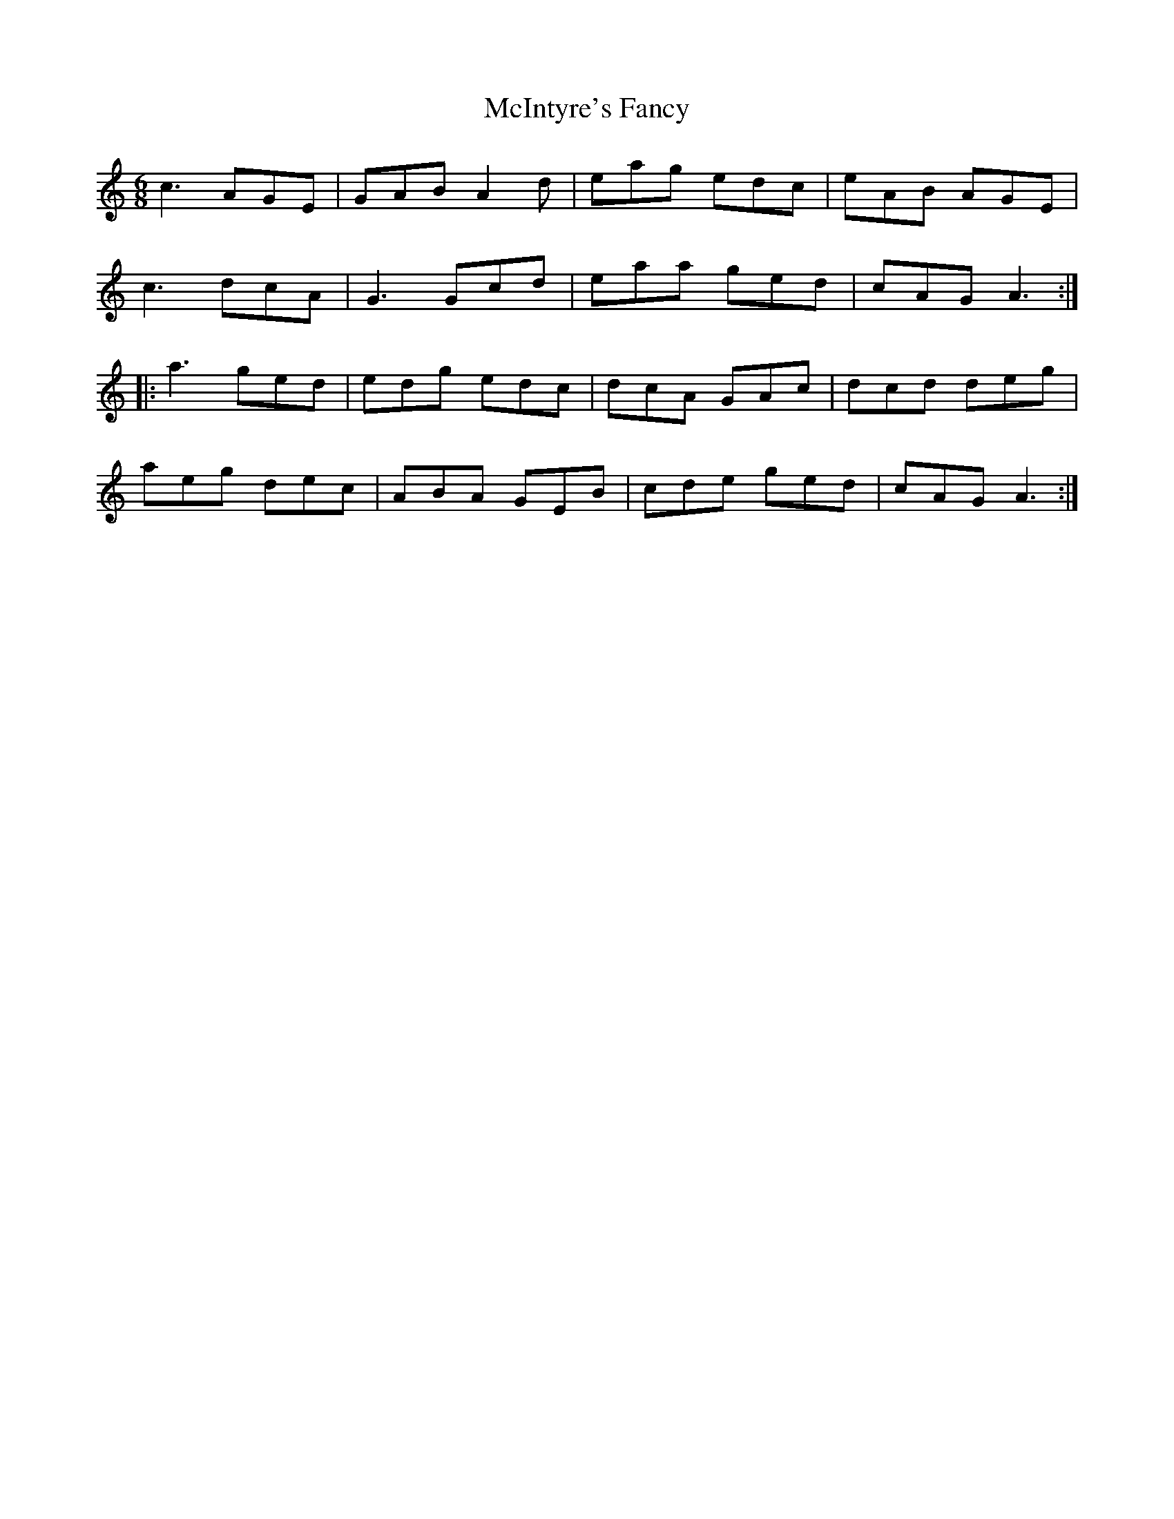 X: 26158
T: McIntyre's Fancy
R: jig
M: 6/8
K: Aminor
c3 AGE|GAB A2d|eag edc|eAB AGE|
c3 dcA|G3 Gcd|eaa ged|cAG A3:|
|:a3 ged|edg edc|dcA GAc|dcd deg|
aeg dec|ABA GEB|cde ged|cAG A3:|

